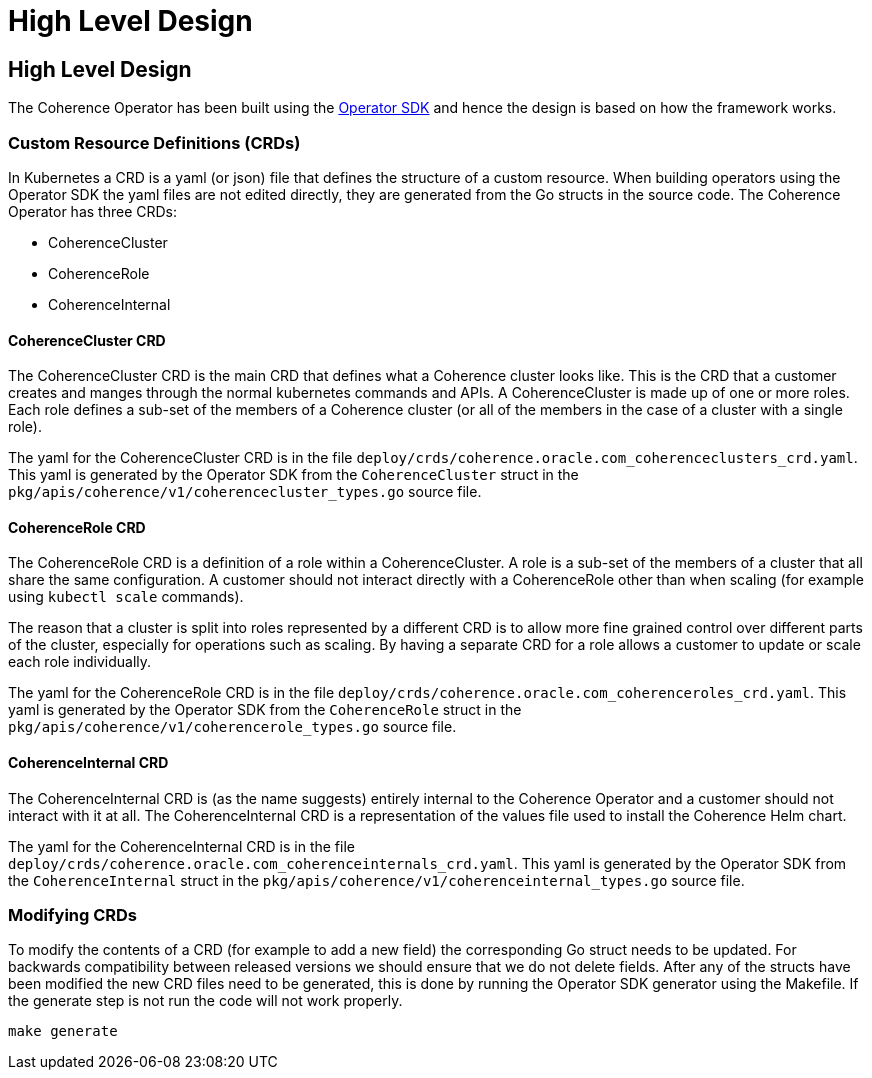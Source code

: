 ///////////////////////////////////////////////////////////////////////////////

    Copyright (c) 2019 Oracle and/or its affiliates. All rights reserved.

    Licensed under the Apache License, Version 2.0 (the "License");
    you may not use this file except in compliance with the License.
    You may obtain a copy of the License at

        http://www.apache.org/licenses/LICENSE-2.0

    Unless required by applicable law or agreed to in writing, software
    distributed under the License is distributed on an "AS IS" BASIS,
    WITHOUT WARRANTIES OR CONDITIONS OF ANY KIND, either express or implied.
    See the License for the specific language governing permissions and
    limitations under the License.

///////////////////////////////////////////////////////////////////////////////

= High Level Design

== High Level Design

The Coherence Operator has been built using the https://github.com/operator-framework/operator-sdk[Operator SDK] and
hence the design is based on how the framework works.

=== Custom Resource Definitions (CRDs)
In Kubernetes a CRD is a yaml (or json) file that defines the structure of a custom resource. When building operators
using the Operator SDK the yaml files are not edited directly, they are generated from the Go structs in the source code.
The Coherence Operator has three CRDs:

* CoherenceCluster
* CoherenceRole
* CoherenceInternal

==== CoherenceCluster CRD
The CoherenceCluster CRD is the main CRD that defines what a Coherence cluster looks like. This is the CRD that a customer
creates and manges through the normal kubernetes commands and APIs. A CoherenceCluster is made up of one or more roles.
Each role defines a sub-set of the members of a Coherence cluster (or all of the members in the case of a cluster with a
single role).

The yaml for the CoherenceCluster CRD is in the file `deploy/crds/coherence.oracle.com_coherenceclusters_crd.yaml`. This yaml
is generated by the Operator SDK from the `CoherenceCluster` struct in the `pkg/apis/coherence/v1/coherencecluster_types.go`
source file.

==== CoherenceRole CRD
The CoherenceRole CRD is a definition of a role within a CoherenceCluster. A role is a sub-set of the members of a
cluster that all share the same configuration. A customer should not interact directly with a CoherenceRole other
than when scaling (for example using `kubectl scale` commands).

The reason that a cluster is split into roles represented by a different CRD is to allow more fine grained control over
different parts of the cluster, especially for operations such as scaling. By having a separate CRD for a role allows
a customer to update or scale each role individually.

The yaml for the CoherenceRole CRD is in the file `deploy/crds/coherence.oracle.com_coherenceroles_crd.yaml`. This yaml
is generated by the Operator SDK from the `CoherenceRole` struct in the `pkg/apis/coherence/v1/coherencerole_types.go`
source file.

==== CoherenceInternal CRD
The CoherenceInternal CRD is (as the name suggests) entirely internal to the Coherence Operator and a customer should
not interact with it at all. The CoherenceInternal CRD is a representation of the values file used to install the
Coherence Helm chart.

The yaml for the CoherenceInternal CRD is in the file `deploy/crds/coherence.oracle.com_coherenceinternals_crd.yaml`. This yaml
is generated by the Operator SDK from the `CoherenceInternal` struct in the `pkg/apis/coherence/v1/coherenceinternal_types.go`
source file.

=== Modifying CRDs
To modify the contents of a CRD (for example to add a new field) the corresponding Go struct needs to be updated.
For backwards compatibility between released versions we should ensure that we do not delete fields. After any of the
structs have been modified the new CRD files need to be generated, this is done by running the Operator SDK generator
using the Makefile. If the generate step is not run the code will not work properly.

[source,bash]
----
make generate
----
